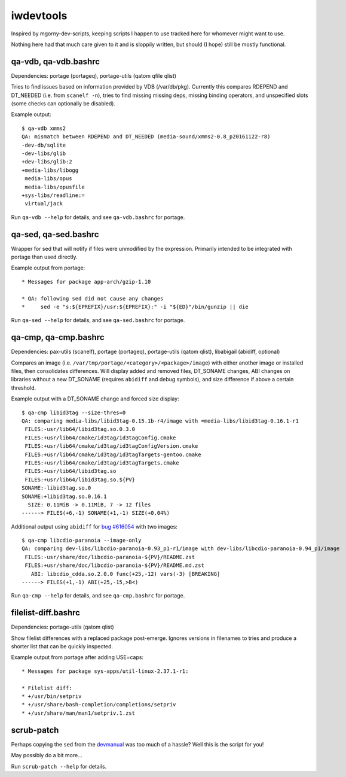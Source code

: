 iwdevtools
==========

Inspired by mgorny-dev-scripts, keeping scripts I happen to
use tracked here for whomever might want to use.

Nothing here had that much care given to it and is sloppily
written, but should (I hope) still be mostly functional.

qa-vdb, qa-vdb.bashrc
---------------------
Dependencies: portage (portageq), portage-utils (qatom qfile qlist)

Tries to find issues based on information provided by VDB (/var/db/pkg).
Currently this compares RDEPEND and DT_NEEDED (i.e. from ``scanelf -n``),
tries to find missing missing deps, missing binding operators, and
unspecified slots (some checks can optionally be disabled).

Example output::

    $ qa-vdb xmms2
    QA: mismatch between RDEPEND and DT_NEEDED (media-sound/xmms2-0.8_p20161122-r8)
    -dev-db/sqlite
    -dev-libs/glib
    +dev-libs/glib:2
    +media-libs/libogg
     media-libs/opus
     media-libs/opusfile
    +sys-libs/readline:=
     virtual/jack

Run ``qa-vdb --help`` for details, and see ``qa-vdb.bashrc`` for portage.

qa-sed, qa-sed.bashrc
---------------------
Wrapper for sed that will notify if files were unmodified by the expression.
Primarily intended to be integrated with portage than used directly.

Example output from portage::

    * Messages for package app-arch/gzip-1.10

    * QA: following sed did not cause any changes
    *     sed -e "s:${EPREFIX}/usr:${EPREFIX}:" -i "${ED}"/bin/gunzip || die

Run ``qa-sed --help`` for details, and see ``qa-sed.bashrc`` for portage.

qa-cmp, qa-cmp.bashrc
---------------------
Dependencies: pax-utils (scanelf), portage (portageq), portage-utils
(qatom qlist), libabigail (abidiff, optional)

Compares an image (i.e. ``/var/tmp/portage/<category>/<package>/image``) with
either another image or installed files, then consolidates differences.
Will display added and removed files, DT_SONAME changes, ABI changes on
libraries without a new DT_SONAME (requires ``abidiff`` and debug symbols),
and size difference if above a certain threshold.

Example output with a DT_SONAME change and forced size display::

    $ qa-cmp libid3tag --size-thres=0
    QA: comparing media-libs/libid3tag-0.15.1b-r4/image with =media-libs/libid3tag-0.16.1-r1
     FILES:-usr/lib64/libid3tag.so.0.3.0
     FILES:+usr/lib64/cmake/id3tag/id3tagConfig.cmake
     FILES:+usr/lib64/cmake/id3tag/id3tagConfigVersion.cmake
     FILES:+usr/lib64/cmake/id3tag/id3tagTargets-gentoo.cmake
     FILES:+usr/lib64/cmake/id3tag/id3tagTargets.cmake
     FILES:+usr/lib64/libid3tag.so
     FILES:+usr/lib64/libid3tag.so.${PV}
    SONAME:-libid3tag.so.0
    SONAME:+libid3tag.so.0.16.1
      SIZE: 0.11MiB -> 0.11MiB, 7 -> 12 files
    ------> FILES(+6,-1) SONAME(+1,-1) SIZE(+0.04%)

Additional output using ``abidiff`` for `bug #616054`_ with two images::

    $ qa-cmp libcdio-paranoia --image-only
    QA: comparing dev-libs/libcdio-paranoia-0.93_p1-r1/image with dev-libs/libcdio-paranoia-0.94_p1/image
     FILES:-usr/share/doc/libcdio-paranoia-${PV}/README.zst
     FILES:+usr/share/doc/libcdio-paranoia-${PV}/README.md.zst
       ABI: libcdio_cdda.so.2.0.0 func(+25,-12) vars(-3) [BREAKING]
    ------> FILES(+1,-1) ABI(+25,-15,>B<)

.. _bug #616054: https://bugs.gentoo.org/616054

Run ``qa-cmp --help`` for details, and see ``qa-cmp.bashrc`` for portage.

filelist-diff.bashrc
--------------------
Dependencies: portage-utils (qatom qlist)

Show filelist differences with a replaced package post-emerge.
Ignores versions in filenames to tries and produce a shorter
list that can be quickly inspected.

Example output from portage after adding USE=caps::

    * Messages for package sys-apps/util-linux-2.37.1-r1:

    * Filelist diff:
    * +/usr/bin/setpriv
    * +/usr/share/bash-completion/completions/setpriv
    * +/usr/share/man/man1/setpriv.1.zst

scrub-patch
-----------
Perhaps copying the ``sed`` from the `devmanual`_ was too much of a hassle?
Well this is the script for you!

.. _devmanual: https://devmanual.gentoo.org/ebuild-writing/misc-files/patches/index.html

May possibly do a bit more...

Run ``scrub-patch --help`` for details.
